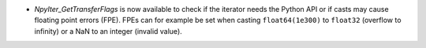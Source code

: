 * `NpyIter_GetTransferFlags` is now available to check if
  the iterator needs the Python API or if casts may cause floating point
  errors (FPE).  FPEs can for example be set when casting ``float64(1e300)``
  to ``float32`` (overflow to infinity) or a NaN to an integer (invalid value).